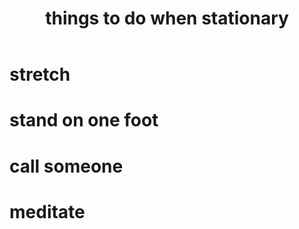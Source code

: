 :PROPERTIES:
:ID:       3e64d4ca-11f2-48b6-a42c-a8c9c83cb7db
:END:
#+title: things to do when stationary
* stretch
* stand on one foot
* call someone
* meditate
